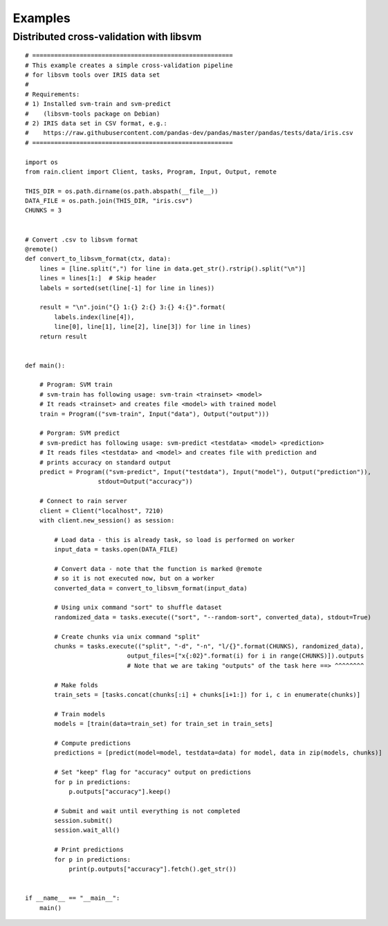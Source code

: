 
Examples
********


Distributed cross-validation with libsvm
========================================

::

    # =======================================================
    # This example creates a simple cross-validation pipeline
    # for libsvm tools over IRIS data set
    #
    # Requirements:
    # 1) Installed svm-train and svm-predict
    #    (libsvm-tools package on Debian)
    # 2) IRIS data set in CSV format, e.g.:
    #    https://raw.githubusercontent.com/pandas-dev/pandas/master/pandas/tests/data/iris.csv
    # =======================================================

    import os
    from rain.client import Client, tasks, Program, Input, Output, remote

    THIS_DIR = os.path.dirname(os.path.abspath(__file__))
    DATA_FILE = os.path.join(THIS_DIR, "iris.csv")
    CHUNKS = 3


    # Convert .csv to libsvm format
    @remote()
    def convert_to_libsvm_format(ctx, data):
        lines = [line.split(",") for line in data.get_str().rstrip().split("\n")]
        lines = lines[1:]  # Skip header
        labels = sorted(set(line[-1] for line in lines))

        result = "\n".join("{} 1:{} 2:{} 3:{} 4:{}".format(
            labels.index(line[4]),
            line[0], line[1], line[2], line[3]) for line in lines)
        return result


    def main():

        # Program: SVM train
        # svm-train has following usage: svm-train <trainset> <model>
        # It reads <trainset> and creates file <model> with trained model
        train = Program(("svm-train", Input("data"), Output("output")))

        # Porgram: SVM predict
        # svm-predict has following usage: svm-predict <testdata> <model> <prediction>
        # It reads files <testdata> and <model> and creates file with prediction and
        # prints accuracy on standard output
        predict = Program(("svm-predict", Input("testdata"), Input("model"), Output("prediction")),
                        stdout=Output("accuracy"))

        # Connect to rain server
        client = Client("localhost", 7210)
        with client.new_session() as session:

            # Load data - this is already task, so load is performed on worker
            input_data = tasks.open(DATA_FILE)

            # Convert data - note that the function is marked @remote
            # so it is not executed now, but on a worker
            converted_data = convert_to_libsvm_format(input_data)

            # Using unix command "sort" to shuffle dataset
            randomized_data = tasks.execute(("sort", "--random-sort", converted_data), stdout=True)

            # Create chunks via unix command "split"
            chunks = tasks.execute(("split", "-d", "-n", "l/{}".format(CHUNKS), randomized_data),
                                output_files=["x{:02}".format(i) for i in range(CHUNKS)]).outputs
                                # Note that we are taking "outputs" of the task here ==> ^^^^^^^^

            # Make folds
            train_sets = [tasks.concat(chunks[:i] + chunks[i+1:]) for i, c in enumerate(chunks)]

            # Train models
            models = [train(data=train_set) for train_set in train_sets]

            # Compute predictions
            predictions = [predict(model=model, testdata=data) for model, data in zip(models, chunks)]

            # Set "keep" flag for "accuracy" output on predictions
            for p in predictions:
                p.outputs["accuracy"].keep()

            # Submit and wait until everything is not completed
            session.submit()
            session.wait_all()

            # Print predictions
            for p in predictions:
                print(p.outputs["accuracy"].fetch().get_str())


    if __name__ == "__main__":
        main()
